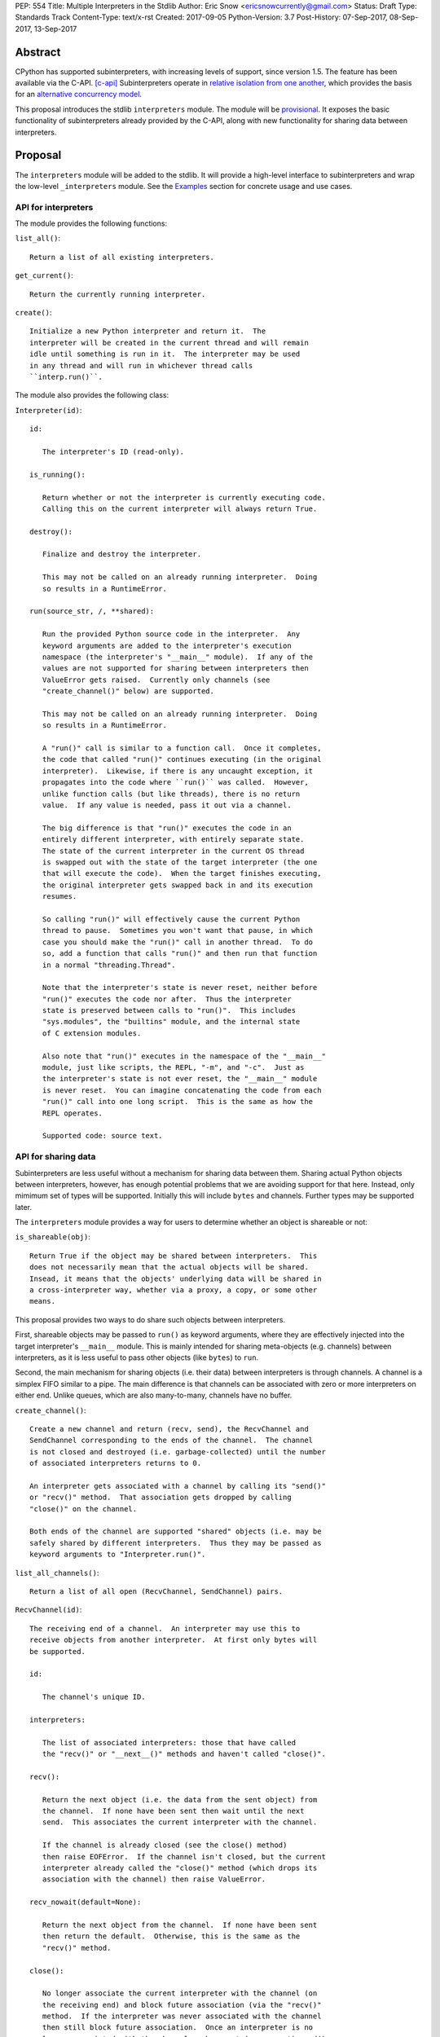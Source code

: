 PEP: 554
Title: Multiple Interpreters in the Stdlib
Author: Eric Snow <ericsnowcurrently@gmail.com>
Status: Draft
Type: Standards Track
Content-Type: text/x-rst
Created: 2017-09-05
Python-Version: 3.7
Post-History: 07-Sep-2017, 08-Sep-2017, 13-Sep-2017


Abstract
========

CPython has supported subinterpreters, with increasing levels of
support, since version 1.5.  The feature has been available via the
C-API. [c-api]_  Subinterpreters operate in
`relative isolation from one another <Interpreter Isolation_>`_, which
provides the basis for an
`alternative concurrency model <Concurrency_>`_.

This proposal introduces the stdlib ``interpreters`` module.  The module
will be `provisional <Provisional Status_>`_.  It exposes the basic
functionality of subinterpreters already provided by the C-API, along
with new functionality for sharing data between interpreters.


Proposal
========

The ``interpreters`` module will be added to the stdlib.  It will
provide a high-level interface to subinterpreters and wrap the low-level
``_interpreters`` module.  See the `Examples`_ section for concrete
usage and use cases.

API for interpreters
--------------------

The module provides the following functions:

``list_all()``::

   Return a list of all existing interpreters.

``get_current()``::

   Return the currently running interpreter.

``create()``::

   Initialize a new Python interpreter and return it.  The
   interpreter will be created in the current thread and will remain
   idle until something is run in it.  The interpreter may be used
   in any thread and will run in whichever thread calls
   ``interp.run()``.


The module also provides the following class:

``Interpreter(id)``::

   id:

      The interpreter's ID (read-only).

   is_running():

      Return whether or not the interpreter is currently executing code.
      Calling this on the current interpreter will always return True.

   destroy():

      Finalize and destroy the interpreter.

      This may not be called on an already running interpreter.  Doing
      so results in a RuntimeError.

   run(source_str, /, **shared):

      Run the provided Python source code in the interpreter.  Any
      keyword arguments are added to the interpreter's execution
      namespace (the interpreter's "__main__" module).  If any of the
      values are not supported for sharing between interpreters then
      ValueError gets raised.  Currently only channels (see
      "create_channel()" below) are supported.

      This may not be called on an already running interpreter.  Doing
      so results in a RuntimeError.

      A "run()" call is similar to a function call.  Once it completes,
      the code that called "run()" continues executing (in the original
      interpreter).  Likewise, if there is any uncaught exception, it
      propagates into the code where ``run()`` was called.  However,
      unlike function calls (but like threads), there is no return
      value.  If any value is needed, pass it out via a channel.

      The big difference is that "run()" executes the code in an
      entirely different interpreter, with entirely separate state.
      The state of the current interpreter in the current OS thread
      is swapped out with the state of the target interpreter (the one
      that will execute the code).  When the target finishes executing,
      the original interpreter gets swapped back in and its execution
      resumes.

      So calling "run()" will effectively cause the current Python
      thread to pause.  Sometimes you won't want that pause, in which
      case you should make the "run()" call in another thread.  To do
      so, add a function that calls "run()" and then run that function
      in a normal "threading.Thread".

      Note that the interpreter's state is never reset, neither before
      "run()" executes the code nor after.  Thus the interpreter
      state is preserved between calls to "run()".  This includes
      "sys.modules", the "builtins" module, and the internal state
      of C extension modules.

      Also note that "run()" executes in the namespace of the "__main__"
      module, just like scripts, the REPL, "-m", and "-c".  Just as
      the interpreter's state is not ever reset, the "__main__" module
      is never reset.  You can imagine concatenating the code from each
      "run()" call into one long script.  This is the same as how the
      REPL operates.

      Supported code: source text.


API for sharing data
--------------------

Subinterpreters are less useful without a mechanism for sharing data
between them.  Sharing actual Python objects between interpreters,
however, has enough potential problems that we are avoiding support
for that here.  Instead, only mimimum set of types will be supported.
Initially this will include ``bytes`` and channels.  Further types may
be supported later.

The ``interpreters`` module provides a way for users to determine
whether an object is shareable or not:

``is_shareable(obj)``::

   Return True if the object may be shared between interpreters.  This
   does not necessarily mean that the actual objects will be shared.
   Insead, it means that the objects' underlying data will be shared in
   a cross-interpreter way, whether via a proxy, a copy, or some other
   means.

This proposal provides two ways to do share such objects between
interpreters.

First, shareable objects may be passed to ``run()`` as keyword arguments,
where they are effectively injected into the target interpreter's
``__main__`` module.  This is mainly intended for sharing meta-objects
(e.g. channels) between interpreters, as it is less useful to pass other
objects (like ``bytes``) to ``run``.

Second, the main mechanism for sharing objects (i.e. their data) between
interpreters is through channels.  A channel is a simplex FIFO similar
to a pipe.  The main difference is that channels can be associated with
zero or more interpreters on either end.  Unlike queues, which are also
many-to-many, channels have no buffer.

``create_channel()``::

   Create a new channel and return (recv, send), the RecvChannel and
   SendChannel corresponding to the ends of the channel.  The channel
   is not closed and destroyed (i.e. garbage-collected) until the number
   of associated interpreters returns to 0.

   An interpreter gets associated with a channel by calling its "send()"
   or "recv()" method.  That association gets dropped by calling
   "close()" on the channel.

   Both ends of the channel are supported "shared" objects (i.e. may be
   safely shared by different interpreters.  Thus they may be passed as
   keyword arguments to "Interpreter.run()".

``list_all_channels()``::

   Return a list of all open (RecvChannel, SendChannel) pairs.


``RecvChannel(id)``::

   The receiving end of a channel.  An interpreter may use this to
   receive objects from another interpreter.  At first only bytes will
   be supported.

   id:

      The channel's unique ID.

   interpreters:

      The list of associated interpreters: those that have called
      the "recv()" or "__next__()" methods and haven't called "close()".

   recv():

      Return the next object (i.e. the data from the sent object) from
      the channel.  If none have been sent then wait until the next
      send.  This associates the current interpreter with the channel.

      If the channel is already closed (see the close() method)
      then raise EOFError.  If the channel isn't closed, but the current
      interpreter already called the "close()" method (which drops its
      association with the channel) then raise ValueError.

   recv_nowait(default=None):

      Return the next object from the channel.  If none have been sent
      then return the default.  Otherwise, this is the same as the
      "recv()" method.

   close():

      No longer associate the current interpreter with the channel (on
      the receiving end) and block future association (via the "recv()"
      method.  If the interpreter was never associated with the channel
      then still block future association.  Once an interpreter is no
      longer associated with the channel, subsequent (or current) send()
      and recv() calls from that interpreter will raise ValueError
      (or EOFError if the channel is actually marked as closed).

      Once the number of associated interpreters on both ends drops
      to 0, the channel is actually marked as closed.  The Python
      runtime will garbage collect all closed channels, though it may
      not be immediately.  Note that "close()" is automatically called
      in behalf of the current interpreter when the channel is no longer
      used (i.e. has no references) in that interpreter.

      This operation is idempotent.  Return True if "close()" has not
      been called before by the current interpreter.


``SendChannel(id)``::

   The sending end of a channel.  An interpreter may use this to send
   objects to another interpreter.  At first only bytes will be
   supported.

   id:

      The channel's unique ID.

   interpreters:

      The list of associated interpreters (those that have called
      the "send()" method).

   send(obj):

      Send the object (i.e. its data) to the receiving end of the
      channel.  Wait until the object is received.  If the the object
      is not shareable then ValueError is raised.  Currently only bytes
      are supported.

      If the channel is already closed (see the close() method)
      then raise EOFError.  If the channel isn't closed, but the current
      interpreter already called the "close()" method (which drops its
      association with the channel) then raise ValueError.

   send_nowait(obj):

       Send the object to the receiving end of the channel.  If the
       object is received then return True.  If not then return False.
       Otherwise, this is the same as the "send()" method.

   close():

      This is the same as "RecvChannel.close(), but applied to the
      sending end of the channel.


Examples
========

Run isolated code
-----------------

::

   interp = interpreters.create()
   print('before')
   interp.run('print("during")')
   print('after')

Run in a thread
---------------

::

   interp = interpreters.create()
   def run():
       interp.run('print("during")')
   t = threading.Thread(target=run)
   print('before')
   t.start()
   print('after')

Pre-populate an interpreter
---------------------------

::

   interp = interpreters.create()
   interp.run(tw.dedent("""
       import some_lib
       import an_expensive_module
       some_lib.set_up()
       """))
   wait_for_request()
   interp.run(tw.dedent("""
       some_lib.handle_request()
       """))

Handling an exception
---------------------

::

   interp = interpreters.create()
   try:
       interp.run(tw.dedent("""
           raise KeyError
           """))
   except KeyError:
       print("got the error from the subinterpreter")

Synchronize using a channel
---------------------------

::

   interp = interpreters.create()
   r, s = interpreters.create_channel()
   def run():
       interp.run(tw.dedent("""
           reader.recv()
           print("during")
           reader.close()
           """),
           reader=r))
   t = threading.Thread(target=run)
   print('before')
   t.start()
   print('after')
   s.send(b'')
   s.close()

Sharing a file descriptor
-------------------------

::

   interp = interpreters.create()
   r1, s1 = interpreters.create_channel()
   r2, s2 = interpreters.create_channel()
   def run():
       interp.run(tw.dedent("""
           fd = int.from_bytes(
                   reader.recv(), 'big')
           for line in os.fdopen(fd):
               print(line)
           writer.send(b'')
           """),
           reader=r1, writer=s2)
   t = threading.Thread(target=run)
   t.start()
   with open('spamspamspam') as infile:
       fd = infile.fileno().to_bytes(1, 'big')
       s.send(fd)
       r.recv()

Passing objects via pickle
--------------------------

::

   interp = interpreters.create()
   r, s = interpreters.create_channel()
   interp.run(tw.dedent("""
       import pickle
       """),
       reader=r)
   def run():
       interp.run(tw.dedent("""
           data = reader.recv()
           while data:
               obj = pickle.loads(data)
               do_something(obj)
               data = reader.recv()
           reader.close()
           """),
           reader=r)
   t = threading.Thread(target=run)
   t.start()
   for obj in input:
       data = pickle.dumps(obj)
       s.send(data)
   s.send(b'')


Rationale
=========

Running code in multiple interpreters provides a useful level of
isolation within the same process.  This can be leveraged in a number
of ways.  Furthermore, subinterpreters provide a well-defined framework
in which such isolation may extended.

Nick Coghlan explained some of the benefits through a comparison with
multi-processing [benefits]_::

   [I] expect that communicating between subinterpreters is going
   to end up looking an awful lot like communicating between
   subprocesses via shared memory.

   The trade-off between the two models will then be that one still
   just looks like a single process from the point of view of the
   outside world, and hence doesn't place any extra demands on the
   underlying OS beyond those required to run CPython with a single
   interpreter, while the other gives much stricter isolation
   (including isolating C globals in extension modules), but also
   demands much more from the OS when it comes to its IPC
   capabilities.

   The security risk profiles of the two approaches will also be quite
   different, since using subinterpreters won't require deliberately
   poking holes in the process isolation that operating systems give
   you by default.

CPython has supported subinterpreters, with increasing levels of
support, since version 1.5.  While the feature has the potential
to be a powerful tool, subinterpreters have suffered from neglect
because they are not available directly from Python.  Exposing the
existing functionality in the stdlib will help reverse the situation.

This proposal is focused on enabling the fundamental capability of
multiple isolated interpreters in the same Python process.  This is a
new area for Python so there is relative uncertainly about the best
tools to provide as companions to subinterpreters.  Thus we minimize
the functionality we add in the proposal as much as possible.

Concerns
--------

* "subinterpreters are not worth the trouble"

Some have argued that subinterpreters do not add sufficient benefit
to justify making them an official part of Python.  Adding features
to the language (or stdlib) has a cost in increasing the size of
the language.  So it must pay for itself.  In this case, subinterpreters
provide a novel concurrency model focused on isolated threads of
execution.  Furthermore, they present an opportunity for changes in
CPython that will allow simulateous use of multiple CPU cores (currently
prevented by the GIL).

Alternatives to subinterpreters include threading, async, and
multiprocessing.  Threading is limited by the GIL and async isn't
the right solution for every problem (nor for every person).
Multiprocessing is likewise valuable in some but not all situations.
Direct IPC (rather than via the multiprocessing module) provides
similar benefits but with the same caveat.

Notably, subinterpreters are not intended as a replacement for any of
the above.  Certainly they overlap in some areas, but the benefits of
subinterpreters include isolation and (potentially) performance.  In
particular, subinterpreters provide a direct route to an alternate
concurrency model (e.g. CSP) which has found success elsewhere and
will appeal to some Python users.  That is the core value that the
``interpreters`` module will provide.

* "stdlib support for subinterpreters adds extra burden
  on C extension authors"

In the `Interpreter Isolation`_ section below we identify ways in
which isolation in CPython's subinterpreters is incomplete.  Most
notable is extension modules that use C globals to store internal
state.  PEP 3121 and PEP 489 provide a solution for most of the
problem, but one still remains. [petr-c-ext]_  Until that is resolved,
C extension authors will face extra difficulty to support
subinterpreters.

Consequently, projects that publish extension modules may face an
increased maintenance burden as their users start using subinterpreters,
where their modules may break.  This situation is limited to modules
that use C globals (or use libraries that use C globals) to store
internal state.  For numpy, the reported-bug rate is one every 6
months. [bug-rate]_

Ultimately this comes down to a question of how often it will be a
problem in practice: how many projects would be affected, how often
their users will be affected, what the additional maintenance burden
will be for projects, and what the overall benefit of subinterpreters
is to offset those costs.  The position of this PEP is that the actual
extra maintenance burden will be small and well below the threshold at
which subinterpreters are worth it.


About Subinterpreters
=====================

Shared data
-----------

Subinterpreters are inherently isolated (with caveats explained below),
in contrast to threads.  This enables `a different concurrency model
<Concurrency_>`_ than is currently readily available in Python.
`Communicating Sequential Processes`_ (CSP) is the prime example.

A key component of this approach to concurrency is message passing.  So
providing a message/object passing mechanism alongside ``Interpreter``
is a fundamental requirement.  This proposal includes a basic mechanism
upon which more complex machinery may be built.  That basic mechanism
draws inspiration from pipes, queues, and CSP's channels. [fifo]_

The key challenge here is that sharing objects between interpreters
faces complexity due in part to CPython's current memory model.
Furthermore, in this class of concurrency, the ideal is that objects
only exist in one interpreter at a time.  However, this is not practical
for Python so we initially constrain supported objects to ``bytes``.
There are a number of strategies we may pursue in the future to expand
supported objects and object sharing strategies.

Note that the complexity of object sharing increases as subinterpreters
become more isolated, e.g. after GIL removal.  So the mechanism for
message passing needs to be carefully considered.  Keeping the API
minimal and initially restricting the supported types helps us avoid
further exposing any underlying complexity to Python users.

To make this work, the mutable shared state will be managed by the
Python runtime, not by any of the interpreters.  Initially we will
support only one type of objects for shared state: the channels provided
by ``create_channel()``.  Channels, in turn, will carefully manage
passing objects between interpreters.

Interpreter Isolation
---------------------

CPython's interpreters are intended to be strictly isolated from each
other.  Each interpreter has its own copy of all modules, classes,
functions, and variables.  The same applies to state in C, including in
extension modules.  The CPython C-API docs explain more. [caveats]_

However, there are ways in which interpreters share some state.  First
of all, some process-global state remains shared:

* file descriptors
* builtin types (e.g. dict, bytes)
* singletons (e.g. None)
* underlying static module data (e.g. functions) for
  builtin/extension/frozen modules

There are no plans to change this.

Second, some isolation is faulty due to bugs or implementations that did
not take subinterpreters into account.  This includes things like
extension modules that rely on C globals. [cryptography]_  In these
cases bugs should be opened (some are already):

* readline module hook functions (http://bugs.python.org/issue4202)
* memory leaks on re-init (http://bugs.python.org/issue21387)

Finally, some potential isolation is missing due to the current design
of CPython.  Improvements are currently going on to address gaps in this
area:

* interpreters share the GIL
* interpreters share memory management (e.g. allocators, gc)
* GC is not run per-interpreter [global-gc]_
* at-exit handlers are not run per-interpreter [global-atexit]_
* extensions using the ``PyGILState_*`` API are incompatible [gilstate]_

Concurrency
-----------

Concurrency is a challenging area of software development.  Decades of
research and practice have led to a wide variety of concurrency models,
each with different goals.  Most center on correctness and usability.

One class of concurrency models focuses on isolated threads of
execution that interoperate through some message passing scheme.  A
notable example is `Communicating Sequential Processes`_ (CSP), upon
which Go's concurrency is based.  The isolation inherent to
subinterpreters makes them well-suited to this approach.


Existing Usage
--------------

Subinterpreters are not a widely used feature.  In fact, the only
documented cases of wide-spread usage are
`mod_wsgi <https://github.com/GrahamDumpleton/mod_wsgi>`_and
`JEP <https://github.com/ninia/jep>`_.  On the one hand, this case
provides confidence that existing subinterpreter support is relatively
stable.  On the other hand, there isn't much of a sample size from which
to judge the utility of the feature.


Provisional Status
==================

The new ``interpreters`` module will be added with "provisional" status
(see PEP 411).  This allows Python users to experiment with the feature
and provide feedback while still allowing us to adjust to that feedback.
The module will be provisional in Python 3.7 and we will make a decision
before the 3.8 release whether to keep it provisional, graduate it, or
remove it.


Alternate Python Implementations
================================

I'll be soliciting feedback from the different Python implementors about
subinterpreter support.

Multiple-interpter support in the major Python implementations:

TBD

* jython: yes [jython]_
* ironpython: yes?
* pypy: maybe not? [pypy]_
* micropython: ???


Open Questions
==============

Leaking exceptions across interpreters
--------------------------------------

In function calls, uncaught exceptions propagate to the calling frame.
The same approach could be taken with ``run()``.  However, this would
mean that exception objects would leak across the inter-interpreter
boundary.  Likewise, the frames in the traceback would potentially leak.

While that might not be a problem currently, it would be a problem once
interpreters get better isolation relative to memory management (which
is necessary to stop sharing the GIL between interpreters).  So the
semantics of how the exceptions propagate needs to be resolved.

Under the current proposal, exceptions are re-raised in calling
interpreter (like function calls do).

Possible solutions:

* convert at the boundary (a la ``subprocess.CalledProcessError``)
  (requires a cross-interpreter representation)
* support customization via ``Interpreter.excepthook``
  (requires a cross-interpreter representation)
* wrap in a proxy at the boundary (including with support for
  something like ``err.raise()`` to propagate the traceback).
* return the exception (or its proxy) from ``run()`` instead of
  raising it
* return a result object (like ``subprocess`` does) [result-object]_
  (unecessary complexity?)
* throw the exception away and expect users to deal with unhandled
  exceptions explicitly in the script they pass to ``run()``
  (they can pass error info out via channels); with threads you have
  to do something similar

Initial support for buffers in channels
---------------------------------------

An alternative to support for bytes in channels in support for
read-only buffers (the PEP 3118 kind).  Then ``recv()`` would return
a memoryview to expose the buffer in a zero-copy way.  This is similar
to what ``multiprocessing.Connection`` supports. [mp-conn]

Switching to such an approach would help resolve questions of how
passing bytes through channels will work once we isolate memory
management in interpreters.

Does every interpreter think that their thread is the "main" thread?
--------------------------------------------------------------------

CPython's interpreter implementation identifies the OS thread in which
it was started as the "main" thread.  The interpreter the has slightly
different behavior depending on if the current thread is the main one
or not.  This presents a problem in cases where "main thread" is meant
to imply "main thread in the main interpreter" [main-thread]_, where
the main interpreter is the initial one.

Disallow subinterpreters in the main thread?
--------------------------------------------

This is a specific case of the above issue.  Currently in CPython,
"we need a main \*thread\* in order to sensibly manage the way signal
handling works across different platforms".  [main-thread]_

Since signal handlers are part of the interpreter state, running a
subinterpreter in the main thread means that the main interpreter
can no longer properly handle signals (since it's effectively paused).

Furthermore, running a subinterpreter in the main thread would
conceivably allow setting signal handlers on that interpreter, which
would likewise impact signal handling when that interpreter isn't
running or is running in a different thread.

Ultimately, running subinterpreters in the main OS thread introduces
complications to the signal handling implementation.  So it may make
the most sense to disallow running subinterpreters in the main thread.
Support for it could be considered later.  The downside is that folks
wanting to try out subinterpreters would be required to take the extra
step of using threads.  This could slow adoption and experimentation,
whereas without the restriction there's less of an obstacle.

Pass channels explicitly to run()?
----------------------------------

Nick Coghlan suggested [explicit-channels]_ that we may want something more explicit than
the keyword args of ``run()`` (``**shared``)::

   The subprocess.run() comparison does make me wonder whether this
   might be a more future-proof signature for Interpreter.run() though:

       def run(source_str, /, *, channels=None):
           ...

   That way channels can be a namespace *specifically* for passing in
   channels, and can be reported as such on RunResult. If we decide
   to allow arbitrary shared objects in the future, or add flag options
   like "reraise=True" to reraise exceptions from the subinterpreter
   in the current interpreter, we'd have that ability, rather than
   having the entire potential keyword namespace taken up for passing
   shared objects.

and::

   It does occur to me that if we wanted to align with the way the
   `runpy` module spells that concept, we'd call the option
   `init_globals`, but I'm thinking it will be better to only allow
   channels to be passed through directly, and require that everything
   else be sent through a channel.


Deferred Functionality
======================

In the interest of keeping this proposal minimal, the following
functionality has been left out for future consideration.  Note that
this is not a judgement against any of said capability, but rather a
deferment.  That said, each is arguably valid.

Interpreter.call()
------------------

It would be convenient to run existing functions in subinterpreters
directly.  ``Interpreter.run()`` could be adjusted to support this or
a ``call()`` method could be added::

   Interpreter.call(f, *args, **kwargs)

This suffers from the same problem as sharing objects between
interpreters via queues.  The minimal solution (running a source string)
is sufficient for us to get the feature out where it can be explored.

timeout arg to recv() and send()
--------------------------------

Typically functions that have a ``block`` argument also have a
``timeout`` argument.  It sometimes makes sense to do likewise for
functions that otherwise block, like the channel ``recv()`` and
``send()`` methods.  We can add it later if needed.

get_main()
----------

CPython has a concept of a "main" interpreter.  This is the initial
interpreter created during CPython's runtime initialization.  It may
be useful to identify the main interpreter.  For instance, the main
interpreter should not be destroyed.  However, for the basic
functionality of a high-level API a ``get_main()`` function is not
necessary.  Furthermore, there is no requirement that a Python
implementation have a concept of a main interpreter.  So until there's
a clear need we'll leave ``get_main()`` out.

Interpreter.run_in_thread()
---------------------------

This method would make a ``run()`` call for you in a thread.  Doing this
using only ``threading.Thread`` and ``run()`` is relatively trivial so
we've left it out.

Synchronization Primitives
--------------------------

The ``threading`` module provides a number of synchronization primitives
for coordinating concurrent operations.  This is especially necessary
due to the shared-state nature of threading.  In contrast,
subinterpreters do not share state.  Data sharing is restricted to
channels, which do away with the need for explicit synchronization.  If
any sort of opt-in shared state support is added to subinterpreters in
the future, that same effort can introduce synchronization primitives
to meet that need.

CSP Library
-----------

A ``csp`` module would not be a large step away from the functionality
provided by this PEP.  However, adding such a module is outside the
minimalist goals of this proposal.

Syntactic Support
-----------------

The ``Go`` language provides a concurrency model based on CSP, so
it's similar to the concurrency model that subinterpreters support.
``Go`` provides syntactic support, as well several builtin concurrency
primitives, to make concurrency a first-class feature.  Conceivably,
similar syntactic (and builtin) support could be added to Python using
subinterpreters.  However, that is *way* outside the scope of this PEP!

Multiprocessing
---------------

The ``multiprocessing`` module could support subinterpreters in the same
way it supports threads and processes.  In fact, the module's
maintainer, Davin Potts, has indicated this is a reasonable feature
request.  However, it is outside the narrow scope of this PEP.

C-extension opt-in/opt-out
--------------------------

By using the ``PyModuleDef_Slot`` introduced by PEP 489, we could easily
add a mechanism by which C-extension modules could opt out of support
for subinterpreters.  Then the import machinery, when operating in
a subinterpreter, would need to check the module for support.  It would
raise an ImportError if unsupported.

Alternately we could support opting in to subinterpreter support.
However, that would probably exclude many more modules (unnecessarily)
than the opt-out approach.

The scope of adding the ModuleDef slot and fixing up the import
machinery is non-trivial, but could be worth it.  It all depends on
how many extension modules break under subinterpreters.  Given the
relatively few cases we know of through mod_wsgi, we can leave this
for later.

Poisoning channels
------------------

CSP has the concept of poisoning a channel.  Once a channel has been
poisoned, and ``send()`` or ``recv()`` call on it will raise a special
exception, effectively ending execution in the interpreter that tried
to use the poisoned channel.

This could be accomplished by adding a ``poison()`` method to both ends
of the channel.  The ``close()`` method could work if it had a ``force``
option to force the channel closed.  Regardless, these semantics are
relatively specialized and can wait.

Sending channels over channels
------------------------------

Some advanced usage of subinterpreters could take advantage of the
ability to send channels over channels, in addition to bytes.  Given
that channels will already be multi-interpreter safe, supporting then
in ``RecvChannel.recv()`` wouldn't be a big change.  However, this can
wait until the basic functionality has been ironed out.

Reseting __main__
-----------------

As proposed, every call to ``Interpreter.run()`` will execute in the
namespace of the interpreter's existing ``__main__`` module.  This means
that data persists there between ``run()`` calls.  Sometimes this isn't
desireable and you want to execute in a fresh ``__main__``.  Also,
you don't necessarily want to leak objects there that you aren't using
any more.

Note that the following won't work right because it will clear too much
(e.g. ``__name__`` and the other "__dunder__" attributes::

   interp.run('globals().clear()')

Possible solutions include:

* a ``create()`` arg to indicate resetting ``__main__`` after each
  ``run`` call
* an ``Interpreter.reset_main`` flag to support opting in or out
  after the fact
* an ``Interpreter.reset_main()`` method to opt in when desired
* ``importlib.util.reset_globals()`` [reset_globals]_

Also note that reseting ``__main__`` does nothing about state stored
in other modules.  So any solution would have to be clear about the
scope of what is being reset.  Conceivably we could invent a mechanism
by which any (or every) module could be reset, unlike ``reload()``
which does not clear the module before loading into it.  Regardless,
since ``__main__`` is the execution namespace of the interpreter,
resetting it has a much more direct correlation to interpreters and
their dynamic state than does resetting other modules.  So a more
generic module reset mechanism may prove unnecessary.

This isn't a critical feature initially.  It can wait until later
if desirable.

Support passing ints in channels
--------------------------------

Passing ints around should be fine and ultimately is probably
desirable.  However, we can get by with serializing them as bytes
for now.  The goal is a minimal API for the sake of basic
functionality at first.

File descriptors and sockets in channels
----------------------------------------

Given that file descriptors and sockets are process-global resources,
support for passing them through channels is a reasonable idea.  They
would be a good candidate for the first effort at expanding the types
that channels support.  They aren't strictly necessary for the initial
API.

Integration with async
----------------------

Per Antoine Pitrou [async]_::

   Has any thought been given to how FIFOs could integrate with async
   code driven by an event loop (e.g. asyncio)?  I think the model of
   executing several asyncio (or Tornado) applications each in their
   own subinterpreter may prove quite interesting to reconcile multi-
   core concurrency with ease of programming.  That would require the
   FIFOs to be able to synchronize on something an event loop can wait
   on (probably a file descriptor?).

A possible solution is to provide async implementations of the blocking
channel methods (``__next__()``, ``recv()``, and ``send()``).  However,
the basic functionality of subinterpreters does not depend on async and
can be added later.

Support for iteration
---------------------

Supporting iteration on ``RecvChannel`` (via ``__iter__()`` or
``_next__()``) may be useful.  A trivial implementation would use the
``recv()`` method, similar to how files do iteration.  Since this isn't
a fundamental capability and has a simple analog, adding iteration
support can wait until later.

Channel context managers
------------------------

Context manager support on ``RecvChannel`` and ``SendChannel`` may be
helpful.  The implementation would be simple, wrapping a call to
``close()`` like files do.  As with iteration, this can wait.

Pipes and Queues
----------------

With the proposed object passing machanism of "channels", other similar
basic types aren't required to achieve the minimal useful functionality
of subinterpreters.  Such types include pipes (like channels, but
one-to-one) and queues (like channels, but buffered).  See below in
`Rejected Ideas` for more information.

Even though these types aren't part of this proposal, they may still
be useful in the context of concurrency.  Adding them later is entirely
reasonable.  The could be trivially implemented as wrappers around
channels.  Alternatively they could be implemented for efficiency at the
same low level as channels.

interpreters.RunFailedError
---------------------------

As currently proposed, ``Interpreter.run()`` offers you no way to
distinguish an error coming from sub-interpreter from any other
error in the current interpreter.  Your only option would be to
explicitly wrap your ``run()`` call in a ``try: ... except Exception:``.

If this is a problem in practice then would could add something like
``interpreters.RunFailedError`` and raise that in ``run()``, chaining
the actual error.

Of course, this depends on how we resolve `Leaking exceptions across
interpreters`_.


Rejected Ideas
==============

Explicit channel association
----------------------------

Interpreters are implicitly associated with channels upon ``recv()`` and
``send()`` calls.  They are de-associated with ``close()`` calls.  The
alternative would be explicit methods.  It would be either
``add_channel()`` and ``remove_channel()`` methods on ``Interpreter``
objects or something similar on channel objects.

In practice, this level of management shouldn't be necessary for users.
So adding more explicit support would only add clutter to the API.

Use pipes instead of channels
-----------------------------

A pipe would be a simplex FIFO between exactly two interpreters.  For
most use cases this would be sufficient.  It could potentially simplify
the implementation as well.  However, it isn't a big step to supporting
a many-to-many simplex FIFO via channels.  Also, with pipes the API
ends up being slightly more complicated, requiring naming the pipes.

Use queues instead of channels
------------------------------

The main difference between queues and channels is that queues support
buffering.  This would complicate the blocking semantics of ``recv()``
and ``send()``.  Also, queues can be built on top of channels.

"enumerate"
-----------

The ``list_all()`` function provides the list of all interpreters.
In the threading module, which partly inspired the proposed API, the
function is called ``enumerate()``.  The name is different here to
avoid confusing Python users that are not already familiar with the
threading API.  For them "enumerate" is rather unclear, whereas
"list_all" is clear.


References
==========

.. [c-api]
   https://docs.python.org/3/c-api/init.html#sub-interpreter-support

.. _Communicating Sequential Processes:

.. [CSP]
   https://en.wikipedia.org/wiki/Communicating_sequential_processes
   https://github.com/futurecore/python-csp

.. [fifo]
   https://docs.python.org/3/library/multiprocessing.html#multiprocessing.Pipe
   https://docs.python.org/3/library/multiprocessing.html#multiprocessing.Queue
   https://docs.python.org/3/library/queue.html#module-queue
   http://stackless.readthedocs.io/en/2.7-slp/library/stackless/channels.html
   https://golang.org/doc/effective_go.html#sharing
   http://www.jtolds.com/writing/2016/03/go-channels-are-bad-and-you-should-feel-bad/

.. [caveats]
   https://docs.python.org/3/c-api/init.html#bugs-and-caveats

.. [petr-c-ext]
   https://mail.python.org/pipermail/import-sig/2016-June/001062.html
   https://mail.python.org/pipermail/python-ideas/2016-April/039748.html

.. [cryptography]
   https://github.com/pyca/cryptography/issues/2299

.. [global-gc]
   http://bugs.python.org/issue24554

.. [gilstate]
   https://bugs.python.org/issue10915
   http://bugs.python.org/issue15751

.. [global-atexit]
   https://bugs.python.org/issue6531

.. [mp-conn]
   https://docs.python.org/3/library/multiprocessing.html#multiprocessing.Connection

.. [bug-rate]
   https://mail.python.org/pipermail/python-ideas/2017-September/047094.html

.. [benefits]
   https://mail.python.org/pipermail/python-ideas/2017-September/047122.html

.. [main-thread]
   https://mail.python.org/pipermail/python-ideas/2017-September/047144.html
   https://mail.python.org/pipermail/python-dev/2017-September/149566.html

.. [explicit-channels]
   https://mail.python.org/pipermail/python-dev/2017-September/149562.html
   https://mail.python.org/pipermail/python-dev/2017-September/149565.html

.. [reset_globals]
   https://mail.python.org/pipermail/python-dev/2017-September/149545.html

.. [async]
   https://mail.python.org/pipermail/python-dev/2017-September/149420.html
   https://mail.python.org/pipermail/python-dev/2017-September/149585.html

.. [result-object]
   https://mail.python.org/pipermail/python-dev/2017-September/149562.html

.. [jython]
   https://mail.python.org/pipermail/python-ideas/2017-May/045771.html

.. [pypy]
   https://mail.python.org/pipermail/python-ideas/2017-September/046973.html


Copyright
=========

This document has been placed in the public domain.



..
   Local Variables:
   mode: indented-text
   indent-tabs-mode: nil
   sentence-end-double-space: t
   fill-column: 70
   coding: utf-8
   End:
